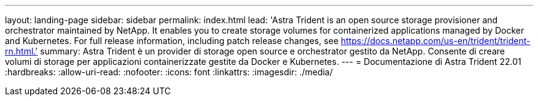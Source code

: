 ---
layout: landing-page 
sidebar: sidebar 
permalink: index.html 
lead: 'Astra Trident is an open source storage provisioner and orchestrator maintained by NetApp. It enables you to create storage volumes for containerized applications managed by Docker and Kubernetes. For full release information, including patch release changes, see https://docs.netapp.com/us-en/trident/trident-rn.html.' 
summary: Astra Trident è un provider di storage open source e orchestrator gestito da NetApp. Consente di creare volumi di storage per applicazioni containerizzate gestite da Docker e Kubernetes. 
---
= Documentazione di Astra Trident 22.01
:hardbreaks:
:allow-uri-read: 
:nofooter: 
:icons: font
:linkattrs: 
:imagesdir: ./media/


